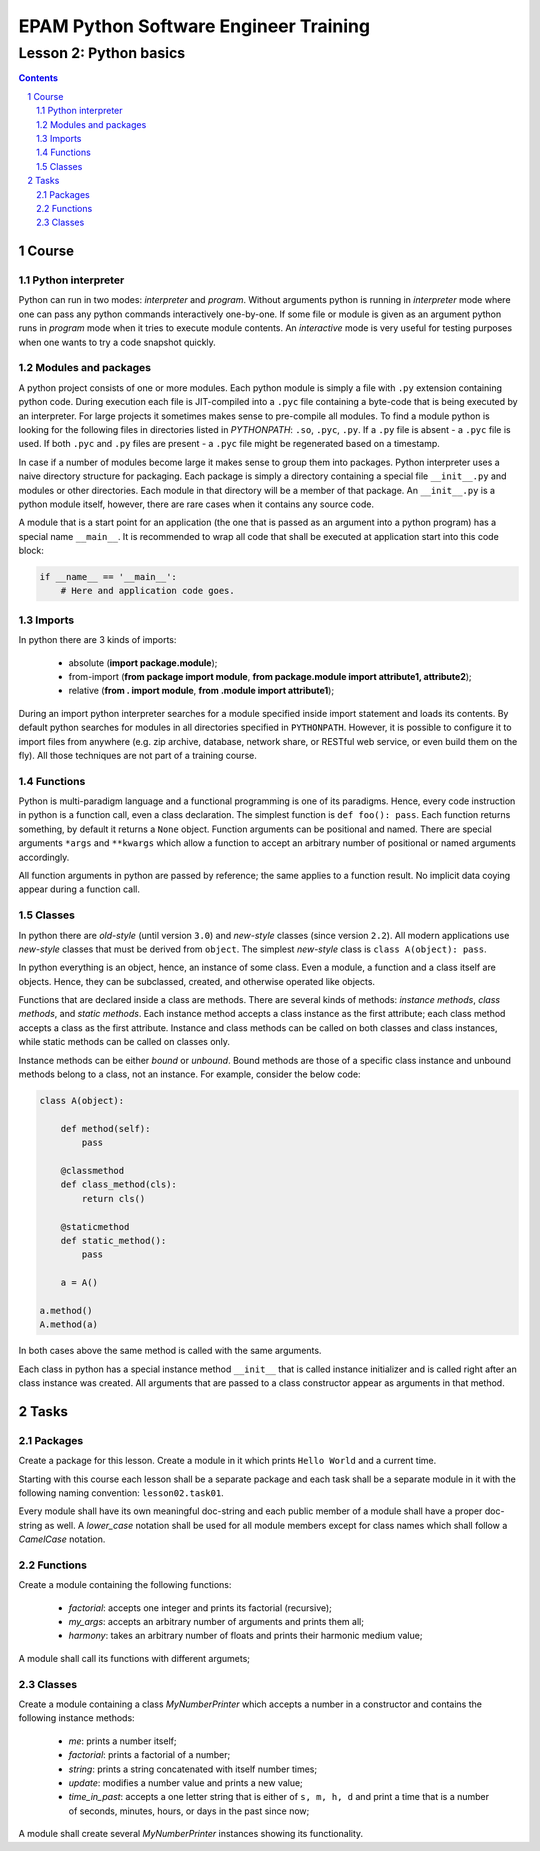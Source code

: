 ======================================
EPAM Python Software Engineer Training
======================================

***********************
Lesson 2: Python basics
***********************

.. meta::
    :keywords: basics, module, package, function, class, object, interpreter
    :description: Learn Python basics: modules structure, object model

.. contents::

.. sectnum::

Course
======

Python interpreter
------------------
Python can run in two modes: `interpreter` and `program`.  Without arguments
python is running in `interpreter` mode where one can pass any python commands
interactively one-by-one.  If some file or module is given as an argument python
runs in `program` mode when it tries to execute module contents.  An
`interactive` mode is very useful for testing purposes when one wants to try a
code snapshot quickly.

Modules and packages
--------------------
A python project consists of one or more modules.  Each python module is simply
a file with ``.py`` extension containing python code.  During execution each
file is JIT-compiled into a ``.pyc`` file containing a byte-code that is being
executed by an interpreter.  For large projects it sometimes makes sense to
pre-compile all modules.  To find a module python is looking for the following
files in directories listed in `PYTHONPATH`: ``.so``, ``.pyc``, ``.py``.  If a
``.py`` file is absent - a ``.pyc`` file is used.  If both ``.pyc`` and ``.py``
files are present - a ``.pyc`` file might be regenerated based on a timestamp.

In case if a number of modules become large it makes sense to group them into
packages.  Python interpreter uses a naive directory structure for packaging.
Each package is simply a directory containing a special file ``__init__.py`` and
modules or other directories.  Each module in that directory will be a member of
that package.  An ``__init__.py`` is a python module itself, however, there are
rare cases when it contains any source code.

A module that is a start point for an application (the one that is passed as an
argument into a python program) has a special name ``__main__``.  It is
recommended to wrap all code that shall be executed at application start into
this code block:

.. code-block:: Python

    if __name__ == '__main__':
        # Here and application code goes.

Imports
-------
In python there are 3 kinds of imports:

    - absolute (**import package.module**);

    - from-import (**from package import module**,
      **from package.module import attribute1, attribute2**);

    - relative (**from . import module**, **from .module import attribute1**);

During an import python interpreter searches for a module specified inside
import statement and loads its contents.  By default python searches for modules
in all directories specified in ``PYTHONPATH``.  However, it is possible to
configure it to import files from anywhere (e.g. zip archive, database, network
share, or RESTful web service, or even build them on the fly).  All those
techniques are not part of a training course.

Functions
---------
Python is multi-paradigm language and a functional programming is one of its
paradigms.  Hence, every code instruction in python is a function call, even a
class declaration.  The simplest function is ``def foo(): pass``.  Each function
returns something, by default it returns a ``None`` object.  Function arguments
can be positional and named.  There are special arguments ``*args`` and
``**kwargs`` which allow a function to accept an arbitrary number of positional
or named arguments accordingly.

All function arguments in python are passed by reference; the same applies to a
function result.  No implicit data coying appear during a function call.

Classes
-------
In python there are `old-style` (until version ``3.0``) and `new-style` classes
(since version ``2.2``).  All modern applications use `new-style` classes that
must be derived from ``object``.  The simplest `new-style` class is
``class A(object): pass``.

In python everything is an object, hence, an instance of some class.  Even a
module, a function and a class itself are objects.  Hence, they can be
subclassed, created, and otherwise operated like objects.

Functions that are declared inside a class are methods.  There are several kinds
of methods: `instance methods`, `class methods`, and `static methods`.  Each
instance method accepts a class instance as the first attribute;  each class
method accepts a class as the first attribute.  Instance and class methods can
be called on both classes and class instances, while static methods can be
called on classes only.

Instance methods can be either `bound` or `unbound`.  Bound methods are those of
a specific class instance and unbound methods belong to a class, not an
instance.  For example, consider the below code:

.. code-block:: Python

    class A(object):

        def method(self):
            pass

        @classmethod
        def class_method(cls):
            return cls()

        @staticmethod
        def static_method():
            pass

	a = A()

    a.method()
    A.method(a)

In both cases above the same method is called with the same arguments.

Each class in python has a special instance method ``__init__`` that is called
instance initializer and is called right after an class instance was created.
All arguments that are passed to a class constructor appear as arguments in that
method.

Tasks
=====

Packages
--------
Create a package for this lesson.  Create a module in it which prints ``Hello
World`` and a current time.

Starting with this course each lesson shall be a separate package and each task
shall be a separate module in it with the following naming convention:
``lesson02.task01``.

Every module shall have its own meaningful doc-string and each public member of
a module shall have a proper doc-string as well.  A `lower_case` notation shall
be used for all module members except for class names which shall follow a
`CamelCase` notation.

Functions
---------
Create a module containing the following functions:

    - `factorial`: accepts one integer and prints its factorial (recursive);

    - `my_args`: accepts an arbitrary number of arguments and prints them all;

    - `harmony`: takes an arbitrary number of floats and prints their harmonic
      medium value;

A module shall call its functions with different argumets;

Classes
-------
Create a module containing a class `MyNumberPrinter` which accepts a number in a
constructor and contains the following instance methods:

    - `me`: prints a number itself;

    - `factorial`: prints a factorial of a number;

    - `string`: prints a string concatenated with itself number times;

    - `update`: modifies a number value and prints a new value;

    - `time_in_past`: accepts a one letter string that is either of ``s, m, h,
      d`` and print a time that is a number of seconds, minutes, hours, or days
      in the past since now;

A module shall create several `MyNumberPrinter` instances showing its
functionality.


